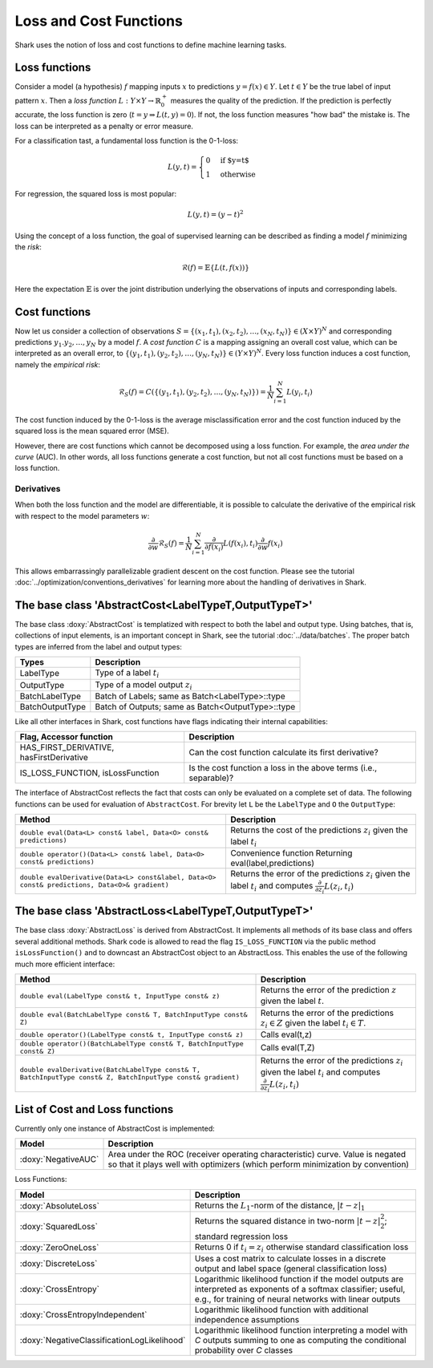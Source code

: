 

Loss and Cost Functions
=======================


Shark uses the notion of loss and cost functions to define machine
learning tasks.

Loss functions
--------------

Consider a model (a hypothesis) :math:`f` mapping inputs :math:`x`
to predictions :math:`y=f(x)\in Y`.  Let :math:`t\in Y` be the true
label of input pattern :math:`x`.  Then a *loss function*
:math:`L:Y\times Y\to\mathbb{R}^+_0` measures the quality of the
prediction. If the prediction is perfectly accurate, the loss function
is zero (:math:`t=y\Rightarrow L(t, y)=0`). If not, the loss
function measures "how bad" the mistake is. The loss can be
interpreted as a penalty or error measure.

For a classification tast, a fundamental loss function 
is the 0-1-loss:

.. math::
  L(y,t)=\begin{cases} 0 & \text{if $y=t$}\\1 & \text{otherwise}\end{cases}

For regression, the squared loss is most popular:

.. math::
  L(y,t)= (y-t)^2

Using the concept of a loss function, the goal of supervised learning
can be described as finding a model :math:`f` minimizing the *risk*:

.. math::
  \mathcal{R}(f) = \mathbb{E}\{   L(t, f(x)) \}

Here the expectation :math:`\mathbb{E}` is over the joint distribution 
underlying the observations of inputs and corresponding labels.

Cost functions
--------------

Now let us consider a collection of observations
:math:`S=\{(x_1,t_1),(x_2,t_2),\dots,(x_N,t_N)\}\in(X\times Y)^N` and
corresponding predictions :math:`y_1.y_2,\dots,y_N`  by a model :math:`f`.
A *cost function* :math:`C` is a mapping assigning 
an overall cost value, which can be interpreted as an overall error,
to :math:`\{(y_1,t_1),(y_2,t_2),\dots,(y_N,t_N)\}\in(Y\times Y)^N`.
Every loss function induces a cost function, namely the *empirical
risk*:

.. math::
  \mathcal{R}_S(f) = C(\{(y_1,t_1),(y_2,t_2),\dots,(y_N,t_N)\})  = \frac 1 N \sum_{i=1}^N L(y_i,t_i)

The cost function induced by the 0-1-loss is the average
misclassification error and the cost function induced by the squared
loss is the mean squared error (MSE).

However, there are cost functions which cannot be decomposed using a loss
function. For example, the *area under the curve* (AUC).
In other words, all loss functions generate a cost function, but not all cost
functions must be based on a loss function.





.. todo::

    i think what is missing here is a comment on the normalization
    conventions. i can't even quite figure them out on my own from the code.
    it seems that for losses, when the type passed to eval is data-of-something,
    then the result is normalized by the number of samples, and if i use the
    batch interface of eval, it is not normalized, correct? so, using the
    data interface is a statement that one wants normalization and otherwise
    on always does it oneself? i am aware that this could also go down to where
    the eval-interfaces are explained, but i think it should be at a more
    prominent place actually.




Derivatives
&&&&&&&&&&&


When both the loss function and the model are differentiable, it is possible
to calculate the derivative of the empirical risk with respect to the model
parameters :math:`w`:

.. math::
  \frac {\partial}{\partial w}\mathcal{R}_S(f)  = \frac 1 N \sum_{i=1}^N \frac {\partial}{\partial f(x_i)}L(f(x_i),t_i)\frac {\partial}{\partial w}f(x_i)

This allows embarrassingly parallelizable gradient descent on the cost
function. Please see the tutorial
:doc:`../optimization/conventions_derivatives` for learning more about the
handling of derivatives in Shark.




The base class 'AbstractCost<LabelTypeT,OutputTypeT>'
-----------------------------------------------------


The base class :doxy:`AbstractCost` is templatized with respect to
both the label and output type.  Using batches, that is, collections
of input elements, is an important concept in Shark, see the tutorial
:doc:`../data/batches`. The proper batch types are inferred from the
label and output types:


========================   ==================================================
Types                      Description
========================   ==================================================
LabelType                  Type of a label :math:`t_i`
OutputType                 Type of a model output :math:`z_i`
BatchLabelType             Batch of Labels; same as Batch<LabelType>::type
BatchOutputType            Batch of Outputs; same as Batch<OutputType>::type
========================   ==================================================



Like all other interfaces in Shark, cost functions have flags indicating their
internal capabilities:



=========================================  ==================================================================
Flag, Accessor function                    Description
=========================================  ==================================================================
HAS_FIRST_DERIVATIVE, hasFirstDerivative   Can the cost function calculate its first derivative?
IS_LOSS_FUNCTION, isLossFunction           Is the cost function a loss
                                           in the above terms (i.e., separable)?
=========================================  ==================================================================



The interface of AbstractCost reflects the fact that costs can only be evaluated
on a complete set of data. The following functions can be used for evaluation of
``AbstractCost``. For brevity let ``L`` be the ``LabelType`` and ``O`` the
``OutputType``:


==============================================================================================   ===============================================================================
Method                                                                                           Description
==============================================================================================   ===============================================================================
``double eval(Data<L> const& label, Data<O> const& predictions)``                                Returns the cost of the predictions :math:`z_i` given the label :math:`t_i`
``double operator()(Data<L> const& label, Data<O> const& predictions)``                          Convenience function Returning eval(label,predictions)
``double evalDerivative(Data<L> const&label, Data<O> const& predictions, Data<O>& gradient)``    Returns the error of the predictions :math:`z_i` given the label :math:`t_i`
                                                                                                 and computes :math:`\frac {\partial}{\partial z_i}L(z_i,t_i)`
==============================================================================================   ===============================================================================




The base class 'AbstractLoss<LabelTypeT,OutputTypeT>'
-----------------------------------------------------


The base class :doxy:`AbstractLoss` is derived from AbstractCost. It implements
all methods of its base class and offers several additional methods. Shark code is
allowed to read the flag ``IS_LOSS_FUNCTION`` via the public method ``isLossFunction()``
and to downcast an AbstractCost object to an AbstractLoss. This enables the use of the
following much more efficient interface:


===========================================================================================================   =========================================================================================
Method                                                                                                        Description
===========================================================================================================   =========================================================================================
``double eval(LabelType const& t, InputType const& z)``                                                       Returns the error of the prediction :math:`z` given the label :math:`t`.
``double eval(BatchLabelType const& T, BatchInputType const& Z)``                                             Returns the error of the predictions :math:`z_i \in Z` given the label :math:`t_i \in T`.
``double operator()(LabelType const& t, InputType const& z)``                                                 Calls eval(t,z)
``double operator()(BatchLabelType const& T, BatchInputType const& Z)``                                       Calls eval(T,Z)
``double evalDerivative(BatchLabelType const& T, BatchInputType const& Z, BatchInputType const& gradient)``   Returns the error of the predictions :math:`z_i` given the label :math:`t_i`
                                                                                                              and computes :math:`\frac {\partial}{\partial z_i}L(z_i,t_i)`
===========================================================================================================   =========================================================================================




List of Cost and Loss functions
-------------------------------


Currently only one instance of AbstractCost is implemented:


====================  ======================================================
Model                 Description
====================  ======================================================
:doxy:`NegativeAUC`   Area under the ROC (receiver operating characteristic)
                      curve. Value is negated so that it plays well with
                      optimizers (which perform minimization by convention)
====================  ======================================================



Loss Functions:


============================================  ==============================================================================
Model                                         Description
============================================  ==============================================================================
:doxy:`AbsoluteLoss`                          Returns the :math:`L_1`-norm of the distance, :math:`|t-z|_1`
:doxy:`SquaredLoss`                           Returns the squared distance in two-norm
                                              :math:`|t-z|_2^2`; standard regression loss
:doxy:`ZeroOneLoss`                           Returns 0 if :math:`t_i=z_i` otherwise standard classification loss
:doxy:`DiscreteLoss`                          Uses a cost matrix to calculate losses in a discrete output and label
                                              space (general classification loss)
:doxy:`CrossEntropy`                          Logarithmic likelihood function if the model outputs are 
                                              interpreted as exponents of a softmax classifier;
                                              useful, e.g., for training of neural networks with linear outputs
:doxy:`CrossEntropyIndependent`               Logarithmic likelihood function with
                                              additional independence assumptions
:doxy:`NegativeClassificationLogLikelihood`   Logarithmic likelihood function interpreting a model with *C* outputs summing to one as
                                              computing the conditional probability over *C* classes
============================================  ==============================================================================



.. todo::

    i think the descriptions in the right table need some update.
    for example, the one for CrossEntropyIndependent does not make sense;
    Also, if I don't misinterpret the AbsoluteLoss code, then
    it is not the 1-norm that is used to calculate the distance? This
    needs to be checked! If there is a misunderstanding about the 1-norm,
    then the other tutorials should be revisited again as well.
